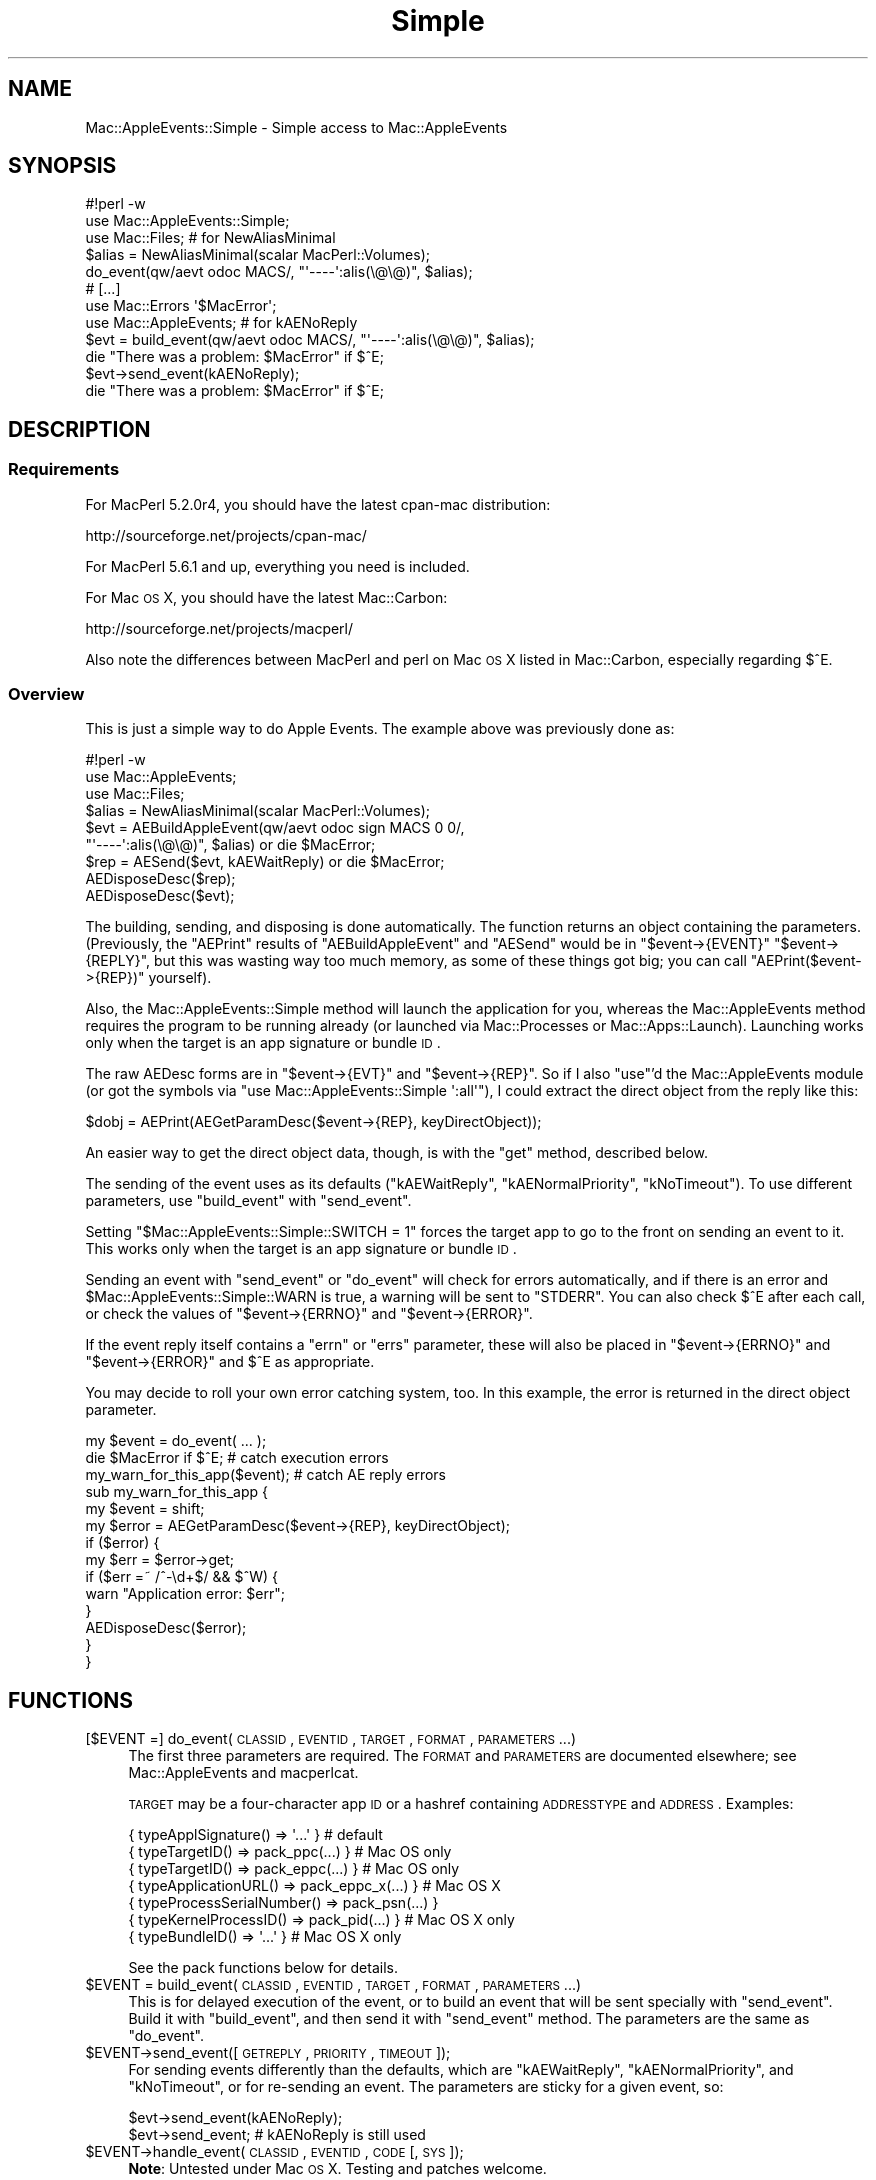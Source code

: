.\" Automatically generated by Pod::Man 2.25 (Pod::Simple 3.20)
.\"
.\" Standard preamble:
.\" ========================================================================
.de Sp \" Vertical space (when we can't use .PP)
.if t .sp .5v
.if n .sp
..
.de Vb \" Begin verbatim text
.ft CW
.nf
.ne \\$1
..
.de Ve \" End verbatim text
.ft R
.fi
..
.\" Set up some character translations and predefined strings.  \*(-- will
.\" give an unbreakable dash, \*(PI will give pi, \*(L" will give a left
.\" double quote, and \*(R" will give a right double quote.  \*(C+ will
.\" give a nicer C++.  Capital omega is used to do unbreakable dashes and
.\" therefore won't be available.  \*(C` and \*(C' expand to `' in nroff,
.\" nothing in troff, for use with C<>.
.tr \(*W-
.ds C+ C\v'-.1v'\h'-1p'\s-2+\h'-1p'+\s0\v'.1v'\h'-1p'
.ie n \{\
.    ds -- \(*W-
.    ds PI pi
.    if (\n(.H=4u)&(1m=24u) .ds -- \(*W\h'-12u'\(*W\h'-12u'-\" diablo 10 pitch
.    if (\n(.H=4u)&(1m=20u) .ds -- \(*W\h'-12u'\(*W\h'-8u'-\"  diablo 12 pitch
.    ds L" ""
.    ds R" ""
.    ds C` ""
.    ds C' ""
'br\}
.el\{\
.    ds -- \|\(em\|
.    ds PI \(*p
.    ds L" ``
.    ds R" ''
'br\}
.\"
.\" Escape single quotes in literal strings from groff's Unicode transform.
.ie \n(.g .ds Aq \(aq
.el       .ds Aq '
.\"
.\" If the F register is turned on, we'll generate index entries on stderr for
.\" titles (.TH), headers (.SH), subsections (.SS), items (.Ip), and index
.\" entries marked with X<> in POD.  Of course, you'll have to process the
.\" output yourself in some meaningful fashion.
.ie \nF \{\
.    de IX
.    tm Index:\\$1\t\\n%\t"\\$2"
..
.    nr % 0
.    rr F
.\}
.el \{\
.    de IX
..
.\}
.\"
.\" Accent mark definitions (@(#)ms.acc 1.5 88/02/08 SMI; from UCB 4.2).
.\" Fear.  Run.  Save yourself.  No user-serviceable parts.
.    \" fudge factors for nroff and troff
.if n \{\
.    ds #H 0
.    ds #V .8m
.    ds #F .3m
.    ds #[ \f1
.    ds #] \fP
.\}
.if t \{\
.    ds #H ((1u-(\\\\n(.fu%2u))*.13m)
.    ds #V .6m
.    ds #F 0
.    ds #[ \&
.    ds #] \&
.\}
.    \" simple accents for nroff and troff
.if n \{\
.    ds ' \&
.    ds ` \&
.    ds ^ \&
.    ds , \&
.    ds ~ ~
.    ds /
.\}
.if t \{\
.    ds ' \\k:\h'-(\\n(.wu*8/10-\*(#H)'\'\h"|\\n:u"
.    ds ` \\k:\h'-(\\n(.wu*8/10-\*(#H)'\`\h'|\\n:u'
.    ds ^ \\k:\h'-(\\n(.wu*10/11-\*(#H)'^\h'|\\n:u'
.    ds , \\k:\h'-(\\n(.wu*8/10)',\h'|\\n:u'
.    ds ~ \\k:\h'-(\\n(.wu-\*(#H-.1m)'~\h'|\\n:u'
.    ds / \\k:\h'-(\\n(.wu*8/10-\*(#H)'\z\(sl\h'|\\n:u'
.\}
.    \" troff and (daisy-wheel) nroff accents
.ds : \\k:\h'-(\\n(.wu*8/10-\*(#H+.1m+\*(#F)'\v'-\*(#V'\z.\h'.2m+\*(#F'.\h'|\\n:u'\v'\*(#V'
.ds 8 \h'\*(#H'\(*b\h'-\*(#H'
.ds o \\k:\h'-(\\n(.wu+\w'\(de'u-\*(#H)/2u'\v'-.3n'\*(#[\z\(de\v'.3n'\h'|\\n:u'\*(#]
.ds d- \h'\*(#H'\(pd\h'-\w'~'u'\v'-.25m'\f2\(hy\fP\v'.25m'\h'-\*(#H'
.ds D- D\\k:\h'-\w'D'u'\v'-.11m'\z\(hy\v'.11m'\h'|\\n:u'
.ds th \*(#[\v'.3m'\s+1I\s-1\v'-.3m'\h'-(\w'I'u*2/3)'\s-1o\s+1\*(#]
.ds Th \*(#[\s+2I\s-2\h'-\w'I'u*3/5'\v'-.3m'o\v'.3m'\*(#]
.ds ae a\h'-(\w'a'u*4/10)'e
.ds Ae A\h'-(\w'A'u*4/10)'E
.    \" corrections for vroff
.if v .ds ~ \\k:\h'-(\\n(.wu*9/10-\*(#H)'\s-2\u~\d\s+2\h'|\\n:u'
.if v .ds ^ \\k:\h'-(\\n(.wu*10/11-\*(#H)'\v'-.4m'^\v'.4m'\h'|\\n:u'
.    \" for low resolution devices (crt and lpr)
.if \n(.H>23 .if \n(.V>19 \
\{\
.    ds : e
.    ds 8 ss
.    ds o a
.    ds d- d\h'-1'\(ga
.    ds D- D\h'-1'\(hy
.    ds th \o'bp'
.    ds Th \o'LP'
.    ds ae ae
.    ds Ae AE
.\}
.rm #[ #] #H #V #F C
.\" ========================================================================
.\"
.IX Title "Simple 3"
.TH Simple 3 "2006-07-06" "perl v5.16.3" "User Contributed Perl Documentation"
.\" For nroff, turn off justification.  Always turn off hyphenation; it makes
.\" way too many mistakes in technical documents.
.if n .ad l
.nh
.SH "NAME"
Mac::AppleEvents::Simple \- Simple access to Mac::AppleEvents
.SH "SYNOPSIS"
.IX Header "SYNOPSIS"
.Vb 5
\&        #!perl \-w
\&        use Mac::AppleEvents::Simple;
\&        use Mac::Files;  # for NewAliasMinimal
\&        $alias = NewAliasMinimal(scalar MacPerl::Volumes);
\&        do_event(qw/aevt odoc MACS/, "\*(Aq\-\-\-\-\*(Aq:alis(\e@\e@)", $alias);
\&
\&        # [...]
\&        use Mac::Errors \*(Aq$MacError\*(Aq;
\&        use Mac::AppleEvents;  # for kAENoReply
\&        $evt = build_event(qw/aevt odoc MACS/, "\*(Aq\-\-\-\-\*(Aq:alis(\e@\e@)", $alias);
\&        die "There was a problem: $MacError" if $^E;
\&        $evt\->send_event(kAENoReply);
\&        die "There was a problem: $MacError" if $^E;
.Ve
.SH "DESCRIPTION"
.IX Header "DESCRIPTION"
.SS "Requirements"
.IX Subsection "Requirements"
For MacPerl 5.2.0r4, you should have the latest cpan-mac distribution:
.PP
.Vb 1
\&        http://sourceforge.net/projects/cpan\-mac/
.Ve
.PP
For MacPerl 5.6.1 and up, everything you need is included.
.PP
For Mac \s-1OS\s0 X, you should have the latest Mac::Carbon:
.PP
.Vb 1
\&        http://sourceforge.net/projects/macperl/
.Ve
.PP
Also note the differences between MacPerl and perl on Mac \s-1OS\s0 X listed
in Mac::Carbon, especially regarding \f(CW$^E\fR.
.SS "Overview"
.IX Subsection "Overview"
This is just a simple way to do Apple Events.  The example above was 
previously done as:
.PP
.Vb 9
\&        #!perl \-w
\&        use Mac::AppleEvents;
\&        use Mac::Files;
\&        $alias = NewAliasMinimal(scalar MacPerl::Volumes);
\&        $evt = AEBuildAppleEvent(qw/aevt odoc sign MACS 0 0/,
\&                "\*(Aq\-\-\-\-\*(Aq:alis(\e@\e@)", $alias) or die $MacError;
\&        $rep = AESend($evt, kAEWaitReply) or die $MacError;
\&        AEDisposeDesc($rep);
\&        AEDisposeDesc($evt);
.Ve
.PP
The building, sending, and disposing is done automatically.  The function 
returns an object containing the parameters.  (Previously, the \f(CW\*(C`AEPrint\*(C'\fR 
results of \f(CW\*(C`AEBuildAppleEvent\*(C'\fR and \f(CW\*(C`AESend\*(C'\fR would be in \f(CW\*(C`$event\->{EVENT}\*(C'\fR 
\&\f(CW\*(C`$event\->{REPLY}\*(C'\fR, but this was wasting way too much memory, as some of
these things got big; you can call \f(CW\*(C`AEPrint($event\->{REP})\*(C'\fR yourself).
.PP
Also, the Mac::AppleEvents::Simple method will launch the application for
you, whereas the Mac::AppleEvents method requires the program to be running
already (or launched via Mac::Processes or Mac::Apps::Launch).  Launching
works only when the target is an app signature or bundle \s-1ID\s0.
.PP
The raw AEDesc forms are in \f(CW\*(C`$event\->{EVT}\*(C'\fR and \f(CW\*(C`$event\->{REP}\*(C'\fR.
So if I also \f(CW\*(C`use\*(C'\fR'd the Mac::AppleEvents module (or got the symbols via
\&\f(CW\*(C`use Mac::AppleEvents::Simple \*(Aq:all\*(Aq\*(C'\fR), I could extract the direct
object from the reply like this:
.PP
.Vb 1
\&        $dobj = AEPrint(AEGetParamDesc($event\->{REP}, keyDirectObject));
.Ve
.PP
An easier way to get the direct object data, though, is with the \f(CW\*(C`get\*(C'\fR
method, described below.
.PP
The sending of the event uses as its defaults (\f(CW\*(C`kAEWaitReply\*(C'\fR,
\&\f(CW\*(C`kAENormalPriority\*(C'\fR, \f(CW\*(C`kNoTimeout\*(C'\fR).  To use different parameters, use
\&\f(CW\*(C`build_event\*(C'\fR with \f(CW\*(C`send_event\*(C'\fR.
.PP
Setting \f(CW\*(C`$Mac::AppleEvents::Simple::SWITCH = 1\*(C'\fR forces the target app to
go to the front on sending an event to it.  This works only when
the target is an app signature or bundle \s-1ID\s0.
.PP
Sending an event with \f(CW\*(C`send_event\*(C'\fR or \f(CW\*(C`do_event\*(C'\fR will check for errors
automatically, and if there is an error and \f(CW$Mac::AppleEvents::Simple::WARN\fR
is true, a warning will be sent to \f(CW\*(C`STDERR\*(C'\fR.  You can also check \f(CW$^E\fR
after each call, or check the values of \f(CW\*(C`$event\->{ERRNO}\*(C'\fR and
\&\f(CW\*(C`$event\->{ERROR}\*(C'\fR.
.PP
If the event reply itself contains a \f(CW\*(C`errn\*(C'\fR or \f(CW\*(C`errs\*(C'\fR parameter, these
will also be placed in \f(CW\*(C`$event\->{ERRNO}\*(C'\fR and \f(CW\*(C`$event\->{ERROR}\*(C'\fR
and \f(CW$^E\fR as appropriate.
.PP
You may decide to roll your own error catching system, too.  In this
example, the error is returned in the direct object parameter.
.PP
.Vb 3
\&        my $event = do_event( ... );
\&        die $MacError if $^E;  # catch execution errors
\&        my_warn_for_this_app($event);  # catch AE reply errors
\&
\&        sub my_warn_for_this_app {
\&                my $event = shift;
\&                my $error = AEGetParamDesc($event\->{REP}, keyDirectObject);
\&                if ($error) {
\&                        my $err = $error\->get;
\&                        if ($err =~ /^\-\ed+$/ && $^W) {
\&                                warn "Application error: $err";
\&                        }
\&                        AEDisposeDesc($error);
\&                }
\&        }
.Ve
.SH "FUNCTIONS"
.IX Header "FUNCTIONS"
.IP "[$EVENT =] do_event(\s-1CLASSID\s0, \s-1EVENTID\s0, \s-1TARGET\s0, \s-1FORMAT\s0, \s-1PARAMETERS\s0 ...)" 4
.IX Item "[$EVENT =] do_event(CLASSID, EVENTID, TARGET, FORMAT, PARAMETERS ...)"
The first three parameters are required.  The \s-1FORMAT\s0 and \s-1PARAMETERS\s0
are documented elsewhere; see Mac::AppleEvents and macperlcat.
.Sp
\&\s-1TARGET\s0 may be a four-character app \s-1ID\s0 or a hashref containing \s-1ADDRESSTYPE\s0
and \s-1ADDRESS\s0.  Examples:
.Sp
.Vb 7
\&        { typeApplSignature()       => \*(Aq...\*(Aq            }  # default
\&        { typeTargetID()            => pack_ppc(...)    }  # Mac OS only
\&        { typeTargetID()            => pack_eppc(...)   }  # Mac OS only
\&        { typeApplicationURL()      => pack_eppc_x(...) }  # Mac OS X
\&        { typeProcessSerialNumber() => pack_psn(...)    }
\&        { typeKernelProcessID()     => pack_pid(...)    }  # Mac OS X only
\&        { typeBundleID()            => \*(Aq...\*(Aq            }  # Mac OS X only
.Ve
.Sp
See the pack functions below for details.
.ie n .IP "$EVENT = build_event(\s-1CLASSID\s0, \s-1EVENTID\s0, \s-1TARGET\s0, \s-1FORMAT\s0, \s-1PARAMETERS\s0 ...)" 4
.el .IP "\f(CW$EVENT\fR = build_event(\s-1CLASSID\s0, \s-1EVENTID\s0, \s-1TARGET\s0, \s-1FORMAT\s0, \s-1PARAMETERS\s0 ...)" 4
.IX Item "$EVENT = build_event(CLASSID, EVENTID, TARGET, FORMAT, PARAMETERS ...)"
This is for delayed execution of the event, or to build an event that will be 
sent specially with \f(CW\*(C`send_event\*(C'\fR.  Build it with \f(CW\*(C`build_event\*(C'\fR, and then 
send it with \f(CW\*(C`send_event\*(C'\fR method.  The parameters are the same as
\&\f(CW\*(C`do_event\*(C'\fR.
.ie n .IP "$EVENT\->send_event([\s-1GETREPLY\s0, \s-1PRIORITY\s0, \s-1TIMEOUT\s0]);" 4
.el .IP "\f(CW$EVENT\fR\->send_event([\s-1GETREPLY\s0, \s-1PRIORITY\s0, \s-1TIMEOUT\s0]);" 4
.IX Item "$EVENT->send_event([GETREPLY, PRIORITY, TIMEOUT]);"
For sending events differently than the defaults, which are \f(CW\*(C`kAEWaitReply\*(C'\fR,
\&\f(CW\*(C`kAENormalPriority\*(C'\fR, and \f(CW\*(C`kNoTimeout\*(C'\fR, or for re-sending an event.  The
parameters are sticky for a given event, so:
.Sp
.Vb 2
\&        $evt\->send_event(kAENoReply);
\&        $evt\->send_event;  # kAENoReply is still used
.Ve
.ie n .IP "$EVENT\->handle_event(\s-1CLASSID\s0, \s-1EVENTID\s0, \s-1CODE\s0 [, \s-1SYS\s0]);" 4
.el .IP "\f(CW$EVENT\fR\->handle_event(\s-1CLASSID\s0, \s-1EVENTID\s0, \s-1CODE\s0 [, \s-1SYS\s0]);" 4
.IX Item "$EVENT->handle_event(CLASSID, EVENTID, CODE [, SYS]);"
\&\fBNote\fR: Untested under Mac \s-1OS\s0 X.  Testing and patches welcome.
.Sp
Sets up an event handler by passing \s-1CLASSID\s0 and \s-1EVENTID\s0 of the event
to be handled.  If \s-1SYS\s0 is true, then it sets up a system-wide event handler,
instead of an application-wide event handler.
.Sp
\&\s-1CODE\s0 is a code reference that will be passed three parameters:
a Mac::AppleEvents::Simple object, the \s-1CLASSID\s0, and the \s-1EVENTID\s0.
The object will work similarly to a regular object.  The \s-1REP\s0 and \s-1EVT\s0
parameters are switched (that is, you get the event in the \s-1REP\s0 parameter,
and the reply to be sent is in the \s-1EVT\s0 parameter).  This is so the other
methods will work just fine, and since you will only be using actual methods
on the object and not accessing its data directly, it shouldn't matter, right?
.Sp
The other difference is that there is an additional data member in the object,
called \s-1HANDLER\s0, which is for properly disposing of the handler when you are done
with it.  Your event handler should get disposed of for you in the background.
.Sp
An example:
.Sp
.Vb 7
\&        my @data_out;
\&        handle_event(\*(AqCLAS\*(Aq, \*(AqEVNT\*(Aq, \e&handler);
\&        sub handler {
\&                my($evt) = @_;
\&                my @data = $evt\->get;
\&                push @data_out, [$data[0], $data[9]] if $data[0] && $data[9];
\&        }
\&
\&        while (1) {
\&                if (my $data = shift @data_out) {
\&                        print "woohoo: @$data\en";
\&                }       
\&        }
.Ve
.ie n .IP "$EVENT\->data([\s-1KEY\s0])" 4
.el .IP "\f(CW$EVENT\fR\->data([\s-1KEY\s0])" 4
.IX Item "$EVENT->data([KEY])"
.PD 0
.ie n .IP "$EVENT\->get([\s-1KEY\s0])" 4
.el .IP "\f(CW$EVENT\fR\->get([\s-1KEY\s0])" 4
.IX Item "$EVENT->get([KEY])"
.IP "data(DESC[, \s-1KEY\s0])" 4
.IX Item "data(DESC[, KEY])"
.IP "get(DESC[, \s-1KEY\s0])" 4
.IX Item "get(DESC[, KEY])"
.PD
Similar to \f(CW\*(C`get\*(C'\fR and \f(CW\*(C`data\*(C'\fR from the Mac::AppleEvents module.
Get data from a Mac::AppleEvents::Simple object for a given key
(\f(CW\*(C`keyDirectObject\*(C'\fR is the default).  Can also be called as a function,
where an AEDesc object is passed as the first parameter.
.Sp
For \f(CW\*(C`data\*(C'\fR, if the descriptor in \s-1KEY\s0 is an \s-1AE\s0 list, then a list
of the descriptors in the list will be returned.  In scalar context,
only the first element will be returned.
.Sp
On the other hand, \f(CW\*(C`get\*(C'\fR will return a nested data structure,
where all nested \s-1AE\s0 lists will be converted to perl array references,
and all nested \s-1AE\s0 records will be converted to perl hash references.
In scalar context, only the first element of the base list will be
returned for \s-1AE\s0 lists.
.Sp
Also, \f(CW\*(C`get\*(C'\fR will attempt to convert other data into a more usable form
(such as resolving aliases into paths).
.IP "pack_ppc(\s-1ID\s0, \s-1NAME\s0, SERVER[, \s-1ZONE\s0])" 4
.IX Item "pack_ppc(ID, NAME, SERVER[, ZONE])"
\&\fBNote\fR: Not implemented under Mac \s-1OS\s0 X.
.Sp
Packs a \s-1PPC\s0 record suitable for using in \f(CW\*(C`build_event\*(C'\fR and \f(CW\*(C`do_event\*(C'\fR.
Accepts the 4\-character \s-1ID\s0 of the target app, the name of the app as it
may appear in the \s-1PPC\s0 Chooser, and the server and zone it is on.  If
not supplied, zone is assumed to be '*'.
.IP "pack_eppc(\s-1ID\s0, \s-1NAME\s0, \s-1HOST\s0)" 4
.IX Item "pack_eppc(ID, NAME, HOST)"
\&\fBNote\fR: Not implemented under Mac \s-1OS\s0 X (see pack_eppc_x).
.Sp
Packs an \s-1EPPC\s0 record suitable for using in \f(CW\*(C`build_event\*(C'\fR and \f(CW\*(C`do_event\*(C'\fR.
Accepts the 4\-character \s-1ID\s0 of the target app, the name of the app as it
may appear in the \s-1PPC\s0 Chooser, and the hostname of the machine it is on.
Requires Mac \s-1OS\s0 9.
.IP "pack_eppc_x(\s-1NAME\s0, \s-1HOST\s0 [, \s-1UID\s0, \s-1PID\s0, \s-1USERNAME\s0, \s-1PASSWORD\s0])" 4
.IX Item "pack_eppc_x(NAME, HOST [, UID, PID, USERNAME, PASSWORD])"
\&\fBNote\fR: Not implemented under Mac \s-1OS\s0 (see pack_eppc).
.Sp
Packs an \s-1EPPC\s0 record suitable for using in \f(CW\*(C`build_event\*(C'\fR and \f(CW\*(C`do_event\*(C'\fR
under Mac \s-1OS\s0 X.  Accepts the name of the app, the hostname of the machine
it is on, and, optionally, the uid of the owner of the app, the process \s-1ID\s0
of the app, and the username/password to connect with.  Note that it is
normally preferable to allow the Keychain to handle the username/password
(enter it the first time it is asked for, and select \*(L"Add to Keychain?\*(R").
Requires Mac \s-1OS\s0 X.
.Sp
\&\fBNote\fR: the \s-1UID/PID\s0 stuff doesn't actually work for me, in my tests.  Huh.
.Sp
\&\fBNote\fR: the eppc port (for both Mac \s-1OS\s0 and Mac \s-1OS\s0 X) is 3031.
.IP "pack_psn(\s-1PSN\s0)" 4
.IX Item "pack_psn(PSN)"
Simply packs a \s-1PSN\s0 into a double long.
.IP "pack_pid(\s-1PID\s0)" 4
.IX Item "pack_pid(PID)"
\&\fBNote\fR: Mac \s-1OS\s0 X only.
.Sp
Converts a \s-1PID\s0 into a \s-1PSN\s0, then calls \f(CW\*(C`pack_psn\*(C'\fR.
.SH "EXPORT"
.IX Header "EXPORT"
Exports functions \f(CW\*(C`do_event\*(C'\fR, \f(CW\*(C`build_event\*(C'\fR, \f(CW\*(C`handle_event\*(C'\fR,
\&\f(CW\*(C`pack_ppc\*(C'\fR, \f(CW\*(C`pack_eppc\*(C'\fR, \f(CW\*(C`pack_psn\*(C'\fR, \f(CW\*(C`pack_pid\*(C'\fR.  All the symbols from
Mac::AppleEvents are available in \f(CW@EXPORT_OK\fR and through the
\&\f(CW\*(C`all\*(C'\fR export tag.
.SH "AUTHOR"
.IX Header "AUTHOR"
Chris Nandor <pudge@pobox.com>, http://pudge.net/
.PP
Copyright (c) 1998\-2005 Chris Nandor.  All rights reserved.  This program
is free software; you can redistribute it and/or modify it under the same
terms as Perl itself.
.SH "SEE ALSO"
.IX Header "SEE ALSO"
Mac::AppleEvents, Mac::OSA, Mac::OSA::Simple, macperlcat, Inside Macintosh: 
Interapplication Communication.
.PP
.Vb 1
\&        http://projects.pudge.net/
.Ve
